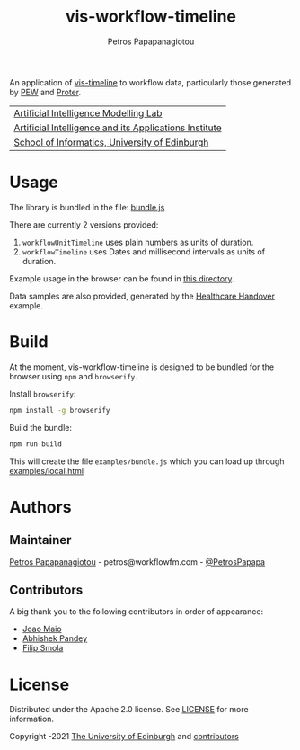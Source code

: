 #+TITLE: vis-workflow-timeline
#+AUTHOR: Petros Papapanagiotou

[[https://img.shields.io/badge/version-0.0.1-brightgreen.svg]]
[[https://opensource.org/licenses/Apache-2.0][https://img.shields.io/badge/license-Apache%202.0-yellowgreen.svg]]

An application of [[https://github.com/visjs/vis-timeline][vis-timeline]] to workflow data, particularly those generated by [[http://docs.workflowfm.com/pew/][PEW]] and [[http://docs.workflowfm.com/proter/][Proter]].

| [[https://aiml.inf.ed.ac.uk/][Artificial Intelligence Modelling Lab]] |
| [[https://web.inf.ed.ac.uk/aiai][Artificial Intelligence and its Applications Institute]] |
| [[https://www.ed.ac.uk/informatics/][School of Informatics, University of Edinburgh]] |


* Usage

The library is bundled in the file: [[https://github.com/workflowfm/vis-workflow-timeline/releases/download/v0.0.1/bundle.js][bundle.js]]

There are currently 2 versions provided:
1. ~workflowUnitTimeline~ uses plain numbers as units of duration.
2. ~workflowTimeline~ uses Dates and millisecond intervals as units of duration.

Example usage in the browser can be found in [[https://github.com/workflowfm/vis-workflow-timeline/tree/main/examples][this directory]].

Data samples are also provided, generated by the [[https://github.com/workflowfm/HealthcareHandover][Healthcare Handover]] example.


* Build

At the moment, vis-workflow-timeline is designed to be bundled for the browser using ~npm~ and ~browserify~.

Install ~browserify~:
#+BEGIN_SRC sh
npm install -g browserify
#+END_SRC

Build the bundle:
#+BEGIN_SRC sh
npm run build
#+END_SRC 

This will create the file ~examples/bundle.js~ which you can load up through [[https://github.com/workflowfm/vis-workflow-timeline/blob/main/examples/local.html][examples/local.html]]

* Authors
:PROPERTIES:
:CUSTOM_ID: authors
:END:

** Maintainer

   [[https://github.com/PetrosPapapa][Petros Papapanagiotou]] - petros@workflowfm.com - [[https://twitter.com/petrospapapa][@PetrosPapapa]]

** Contributors

   A big thank you to the following contributors in order of appearance:

   - [[https://github.com/JMaio][Joao Maio]]
   - [[https://github.com/abhishekpandey07][Abhishek Pandey]]
   - [[https://github.com/pilif0][Filip Smola]]

* License

Distributed under the Apache 2.0 license. See [[./LICENSE][LICENSE]] for more information.

Copyright \copy 2019-2021 [[https://www.ed.ac.uk/][The University of Edinburgh]] and [[#authors][contributors]]
